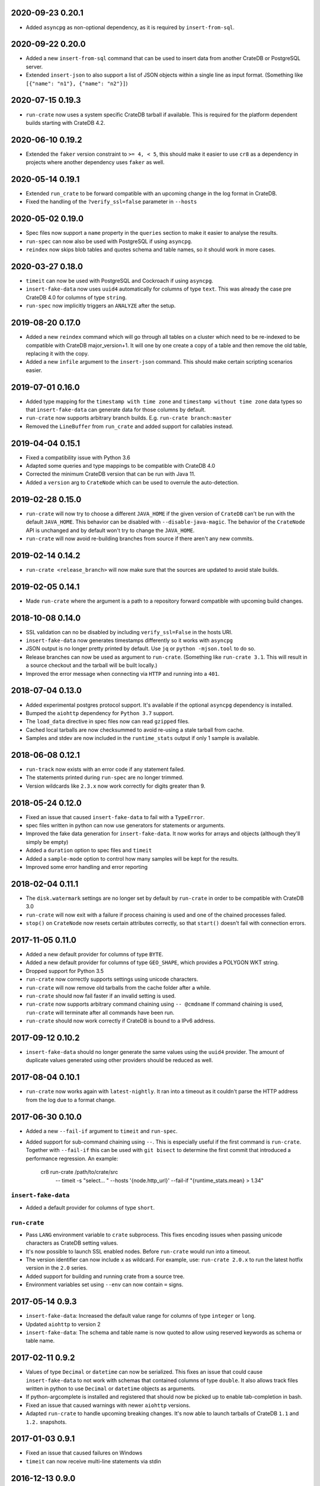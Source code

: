 2020-09-23 0.20.1
=================

- Added ``asyncpg`` as non-optional dependency, as it is required by
  ``insert-from-sql``.

2020-09-22 0.20.0
=================

- Added a new ``insert-from-sql`` command that can be used to insert data from
  another CrateDB or PostgreSQL server.

- Extended ``insert-json`` to also support a list of JSON objects within a
  single line as input format. (Something like ``[{"name": "n1"}, {"name":
  "n2"}]``)


2020-07-15 0.19.3
=================

- ``run-crate`` now uses a system specific CrateDB tarball if available. This
  is required for the platform dependent builds starting with CrateDB 4.2.

2020-06-10 0.19.2
=================

- Extended the ``faker`` version constraint to ``>= 4, < 5``, this should make
  it easier to use ``cr8`` as a dependency in projects where another dependency
  uses ``faker`` as well.

2020-05-14 0.19.1
=================

- Extended ``run_crate`` to be forward compatible with an upcoming change in
  the log format in CrateDB.

- Fixed the handling of the ``?verify_ssl=false`` parameter in ``--hosts``

2020-05-02 0.19.0
=================

- Spec files now support a ``name`` property in the ``queries`` section to make
  it easier to analyse the results.

- ``run-spec`` can now also be used with PostgreSQL if using ``asyncpg``.

- ``reindex`` now skips blob tables and quotes schema and table names, so it
  should work in more cases.

2020-03-27 0.18.0
=================

- ``timeit`` can now be used with PostgreSQL and Cockroach if using
  ``asyncpg``.

- ``insert-fake-data`` now uses ``uuid4`` automatically for columns of type
  ``text``. This was already the case pre CrateDB 4.0 for columns of type
  ``string``.

- ``run-spec`` now implicitly triggers an ``ANALYZE`` after the setup.

2019-08-20 0.17.0
=================

- Added a new ``reindex`` command which will go through all tables on a cluster
  which need to be re-indexed to be compatible with CrateDB major_version+1. It
  will one by one create a copy of a table and then remove the old table,
  replacing it with the copy.

- Added a new ``infile`` argument to the ``insert-json`` command. This should
  make certain scripting scenarios easier.

2019-07-01 0.16.0
=================

- Added type mapping for the ``timestamp with time zone`` and ``timestamp
  without time zone`` data types so that ``insert-fake-data`` can generate data
  for those columns by default.

- ``run-crate`` now supports arbitrary branch builds. E.g. ``run-crate
  branch:master``

- Removed the ``LineBuffer`` from ``run_crate`` and added support for callables
  instead.

2019-04-04 0.15.1
=================

- Fixed a compatibility issue with Python 3.6

- Adapted some queries and type mappings to be compatible with CrateDB 4.0

- Corrected the minimum CrateDB version that can be run with Java 11.

- Added a ``version`` arg to ``CrateNode`` which can be used to overrule
  the auto-detection.

2019-02-28 0.15.0
=================

- ``run-crate`` will now try to choose a different ``JAVA_HOME`` if the given
  version of ``CrateDB`` can't be run with the default ``JAVA_HOME``. This
  behavior can be disabled with ``--disable-java-magic``.
  The behavior of the ``CrateNode`` API is unchanged and by default won't try
  to change the ``JAVA_HOME``.

- ``run-crate`` will now avoid re-building branches from source if there aren't
  any new commits.

2019-02-14 0.14.2
=================

- ``run-crate <release_branch>`` will now make sure that the sources are
  updated to avoid stale builds.

2019-02-05 0.14.1
=================

- Made ``run-crate`` where the argument is a path to a repository forward
  compatible with upcoming build changes.

2018-10-08 0.14.0
=================

- SSL validation can no be disabled by including ``verify_ssl=False`` in the
  hosts URI.

- ``insert-fake-data`` now generates timestamps differently so it works with
  ``asyncpg``

- JSON output is no longer pretty printed by default. Use ``jq`` or ``python
  -mjson.tool`` to do so.

- Release branches can now be used as argument to ``run-crate``. (Something
  like ``run-crate 3.1``. This will result in a source checkout and the tarball
  will be built locally.)

- Improved the error message when connecting via ``HTTP`` and running into a
  ``401``.


2018-07-04 0.13.0
=================

- Added experimental postgres protocol support. It's available if the optional
  ``asyncpg`` dependency is installed.

- Bumped the ``aiohttp`` dependency for ``Python 3.7`` support.

- The ``load_data`` directive in spec files now can read ``gzipped`` files.

- Cached local tarballs are now checksummed to avoid re-using a stale tarball
  from cache.

- Samples and stdev are now included in the ``runtime_stats`` output if only 1
  sample is available.

2018-06-08 0.12.1
=================

- ``run-track`` now exists with an error code if any statement failed.

- The statements printed during ``run-spec`` are no longer trimmed.

- Version wildcards like ``2.3.x`` now work correctly for digits greater than
  9.

2018-05-24 0.12.0
=================

- Fixed an issue that caused ``insert-fake-data`` to fail with a ``TypeError``.

- spec files written in python can now use generators for statements or
  arguments. 

- Improved the fake data generation for ``insert-fake-data``. It now works for
  arrays and objects (although they'll simply be empty)

- Added a ``duration`` option to spec files and ``timeit``

- Added a ``sample-mode`` option to control how many samples will be kept for
  the results.

- Improved some error handling and error reporting

2018-02-04 0.11.1
=================

- The ``disk.watermark`` settings are no longer set by default by ``run-crate``
  in order to be compatible with CrateDB 3.0

- ``run-crate`` will now exit with a failure if process chaining is used and
  one of the chained processes failed.

- ``stop()`` on ``CrateNode`` now resets certain attributes correctly, so that
  ``start()`` doesn't fail with connection errors.

2017-11-05 0.11.0
=================

- Added a new default provider for columns of type ``BYTE``.

- Added a new default provider for columns of type ``GEO_SHAPE``, which
  provides a POLYGON WKT string.

- Dropped support for Python 3.5

- ``run-crate`` now correctly supports settings using unicode characters.

- ``run-crate`` will now remove old tarballs from the cache folder after a
  while.

- ``run-crate`` should now fail faster if an invalid setting is used.

- ``run-crate`` now supports arbitrary command chaining using ``-- @cmdname``
  If command chaining is used, ``run-crate`` will terminate after all commands
  have been run.

- ``run-crate`` should now work correctly if CrateDB is bound to a IPv6 address.

2017-09-12 0.10.2
=================

- ``insert-fake-data`` should no longer generate the same values using the
  ``uuid4`` provider. The amount of duplicate values generated using other
  providers should be reduced as well.

2017-08-04 0.10.1
=================

- ``run-crate`` now works again with ``latest-nightly``. It ran into a timeout
  as it couldn't parse the HTTP address from the log due to a format change.

2017-06-30 0.10.0
=================

- Added a new ``--fail-if`` argument to ``timeit`` and ``run-spec``.

- Added support for sub-command chaining using ``--``. This is especially
  useful if the first command is ``run-crate``.
  Together with ``--fail-if`` this can be used with ``git bisect`` to determine
  the first commit that introduced a performance regression.
  An example:

    cr8 run-crate /path/to/crate/src \
        -- timeit -s "select... " --hosts '{node.http_url}' --fail-if "{runtime_stats.mean} > 1.34"


``insert-fake-data``
--------------------

- Added a default provider for columns of type ``short``.


``run-crate``
-------------

- Pass ``LANG`` environment variable to ``crate`` subprocess.
  This fixes encoding issues when passing unicode characters as CrateDB setting
  values.

- It's now possible to launch SSL enabled nodes. Before ``run-crate`` would run
  into a timeout.

- The version identifier can now include ``x`` as wildcard. For example, use:
  ``run-crate 2.0.x`` to run the latest hotfix version in the ``2.0`` series.

- Added support for building and running crate from a source tree.

- Environment variables set using ``--env`` can now contain ``=`` signs.


2017-05-14 0.9.3
================

- ``insert-fake-data``: Increased the default value range for columns of type
  ``integer`` or ``long``.

- Updated ``aiohttp`` to version 2

- ``insert-fake-data``: The schema and table name is now quoted to allow using
  reserved keywords as schema or table name.

2017-02-11 0.9.2
================

- Values of type ``Decimal`` or ``datetime`` can now be serialized.
  This fixes an issue that could cause ``insert-fake-data`` to not work with
  schemas that contained columns of type ``double``.
  It also allows track files written in python to use ``Decimal`` or
  ``datetime`` objects as arguments.

- If python-argcomplete is installed and registered that should now be picked
  up to enable tab-completion in bash.

- Fixed an issue that caused warnings with newer ``aiohttp`` versions.

- Adapted ``run-crate`` to handle upcoming breaking changes. It's now able to
  launch tarballs of CrateDB ``1.1`` and ``1.2.`` snapshots.

2017-01-03 0.9.1
================

- Fixed an issue that caused failures on Windows

- ``timeit`` can now receive multi-line statements via stdin

2016-12-13 0.9.0
================

Breaking
--------

- Changed the default output format to ``text``. In addition, the values of
  ``--output-format`` were renamed from ``full`` and ``short`` to ``json`` and
  ``text``.

Miscellaneous improvements
--------------------------

- Added a ``--keep-data`` option to ``run-crate``. If this is set the data
  folder isn't removed if the process is stopped.

- The ``version`` argument of ``run-crate`` can now also be a fs path to a
  CrateDB tarball.

- Various error handling and ``Ctrl+c`` improvements.

- Added ``--logfile-info`` and ``--logfile-result`` options to ``run-spec`` and
  ``run-track``.


2016-11-12 0.8.1
================

- Fixed a regression that caused ``run-spec`` to save results into ``hosts``
  instead of ``result-hosts``.


2016-11-10 0.8.0
================

insert-fake-data improvements
-----------------------------

- Multiple cores are now utilized better for fake data generation.

- Adopted internal queries to be compatible with Crate versions > ``0.57``.

- ``insert-fake-data`` will now insert the accurate number of rows specified
  instead of rounding to the nearest bulk size.

Miscellaneous
-------------

- ``run-crate latest-stable`` now correctly launches the latest released stable
  version of Crate.
  It incorrectly retrieved the version of the latest Java client release.

- ``run-crate`` now outputs the postgres port if found in the logs.

- Added a ``--action`` argument to ``run-spec`` which can be used to only run a
  subset of a spec file.

- Extended the track-file format to allow re-using a setup across multiple spec
  files.

- Added a ``--version`` option.
  Best feature ever.

- Changed the ``--help`` output formatting so it's easier to read.


2016-10-14 0.7.0
================

Breaking (but only a little)
----------------------------

- The ``run-track`` subcommand now does not fail any more if a single
  spec file of the track fails. To achieve the same behaviour as before, you
  can use the ``--failfast`` command line option.

Improvements
------------

- Added a ``--output-fmt`` option to most commands.
  This option can be used to get a succinct output.

- Added a new ``auto_inc`` fake data provider for ``insert-fake-data``.
  This provider may be a bit slow. This is due to the fact that the fake data
  generation utilizes multiple processes and this provider requires
  synchronization. But it's still awesome.

- Spec files now support a ``min_version`` setting.
  This can be used to skip certain queries if the server doesn't meet the
  ``min_version`` requirement.

- Improved the error handling a bit.

- Statements and arguments in spec files can now be defines as callables.

- Added ``meta`` object column to results table.
  It's now possible to add a name to the spec so the benchmark results can
  easily be identified by this spec label.

- Added Crate build date column to version_info in benchmark result table.

- ``timeit`` now shows a progress bar.

- The ``--setting`` and ``-env`` options of ``run-crate`` are now repeatable.


Fixes
-----

- Fixed an issue with the ``num-records`` option of ``insert-fake-data``.
  It didn't work correctly if the number of records specified was smaller than
  the bulk size.

- Fixed some issues with the way Crate is launched using ``run-track``.
  If Crate produced a lot of logging output it could get stuck.


2016-07-04 0.6.0
================

Breaking
--------

- ``hosts`` and ``table`` is now always a named argument.
  This affects ``timeit``, ``insert-json``, ``insert-blob`` and
  ``insert-fake-data``


Features 🍒
-----------

run-track
~~~~~~~~~

Added a new ``run-track`` command.
This command can be used to execute ``track`` files. A ``track`` file is a file
in ``TOML`` format containing a matrix definition of Crate versions, Crate
configurations and spec files.

The command will run each listed Crate version with each configuration and run
all listed spec files against it.


Other improvements
~~~~~~~~~~~~~~~~~~

- Added a new ``run-crate`` command.

- Added a fake-data provider for ``geo_point`` columns.

- Improved the ``--help`` output of most commands.

- Run-spec output is now proper JSON

- Spec files can be written in python

- ``args`` and ``bulk_args`` can now be specified in ``toml`` spec files.


Fixes 💩
--------

- ``runtime_stats['n']`` is no longer capped to 1000

- ``insert-json`` now ignores empty lines instead of causing an error.


2016-06-09 0.5.0
================

Breaking 💔
-----------

Pretty much everything:

- Renamed ``blob upload`` to ``insert-blob``

- Renamed ``json2insert`` to ``insert-json``

- Renamed ``fill-table`` to ``insert-fake-data``

- Removed ``find-perf-regressions``

New & shiny features ✨
-----------------------

run-spec
~~~~~~~~

Added a new command which can be used to "run" spec files. Spec files are
either ``.json`` or ``.toml`` files which contain setup, queries and tear-down
directives. A minimal example::

    [setup]
    statement_files = ["sql/create_countries.sql"]

        [[setup.data_files]]
        target = "countries"
        source = "data/countries.json" # paths are relative to the spec file

    [[queries]]
    statement = "select count(*) from countries"
    iterations = 1000

    [teardown]
    statements = ["drop table countries"]


``run-spec`` will execute the given specification and output runtime statistics.
The result can also directly be inserted into a Crate cluster.

insert-fake-data & insert-json
~~~~~~~~~~~~~~~~~~~~~~~~~~~~~~

- Column names are now quoted in the insert statement

insert-fake-data
~~~~~~~~~~~~~~~~

- No longer tries to generate data for generated columns

- Speed improvements

- Added default provider mappings for columns of type ``float``, ``double`` and
  ``ip``

insert-json
~~~~~~~~~~~

- Prints runtime stats after the inserts are finished

timeit
~~~~~~

- Added a histogram and percentiles to the runtime statistics that are printed

- Added a concurrency option


2016-05-19 0.4.0
================

- Python 3.4 support has been dropped.

- Subcommands that take numbers as arguments now support python literal
  notation. So something like ``1e3`` can be used.

Features
--------

fill-table
~~~~~~~~~~

- Consumes less memory and is faster since it no longer generates all data
  upfront but starts inserting as soon as possible.

- Added a concurrency option to control how many requests to make in parallel
  (at most).

- Columns of type long are automatically mapped to the ``random_int``
  provider.

json2insert
~~~~~~~~~~~

- ``json2insert`` can now be used to bulk insert JSON files.
  The following input formats are supported::

    1 JSON object per line

        {"name": "n1"}
        {"name": "n2"}

    Or 1 JSON object:

        {
            "name": "n1"
        }

    Or a list of JSON objects:

        [
            {"name": "n1"},
            {"name": "n2"},
        ]

  The input must be fed into ``stdin``.

- The ``--bulk-size`` and ``--concurrency`` options have been added.

